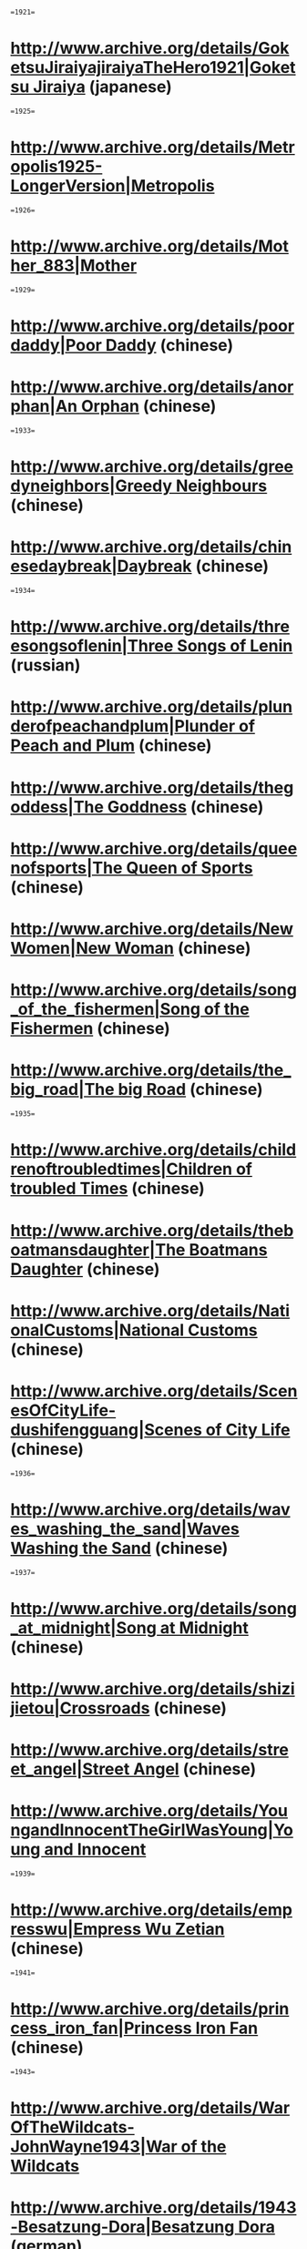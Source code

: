 ==1921==
* [[http://www.archive.org/details/GoketsuJiraiyajiraiyaTheHero1921|Goketsu Jiraiya]] (japanese)

==1925==
* [[http://www.archive.org/details/Metropolis1925-LongerVersion|Metropolis]]

==1926==
* [[http://www.archive.org/details/Mother_883|Mother]]

==1929==
* [[http://www.archive.org/details/poordaddy|Poor Daddy]] (chinese)
* [[http://www.archive.org/details/anorphan|An Orphan]] (chinese)

==1933==
* [[http://www.archive.org/details/greedyneighbors|Greedy Neighbours]] (chinese)
* [[http://www.archive.org/details/chinesedaybreak|Daybreak]] (chinese)

==1934==
* [[http://www.archive.org/details/threesongsoflenin|Three Songs of Lenin]] (russian)
* [[http://www.archive.org/details/plunderofpeachandplum|Plunder of Peach and Plum]] (chinese)
* [[http://www.archive.org/details/thegoddess|The Goddness]] (chinese)
* [[http://www.archive.org/details/queenofsports|The Queen of Sports]] (chinese)
* [[http://www.archive.org/details/NewWomen|New Woman]] (chinese)
* [[http://www.archive.org/details/song_of_the_fishermen|Song of the Fishermen]] (chinese)
* [[http://www.archive.org/details/the_big_road|The big Road]] (chinese)

==1935==
* [[http://www.archive.org/details/childrenoftroubledtimes|Children of troubled Times]] (chinese)
* [[http://www.archive.org/details/theboatmansdaughter|The Boatmans Daughter]] (chinese)
* [[http://www.archive.org/details/NationalCustoms|National Customs]] (chinese)
* [[http://www.archive.org/details/ScenesOfCityLife-dushifengguang|Scenes of City Life]] (chinese)

==1936==
* [[http://www.archive.org/details/waves_washing_the_sand|Waves Washing the Sand]] (chinese)

==1937==
* [[http://www.archive.org/details/song_at_midnight|Song at Midnight]] (chinese)
* [[http://www.archive.org/details/shizijietou|Crossroads]] (chinese)
* [[http://www.archive.org/details/street_angel|Street Angel]] (chinese)
* [[http://www.archive.org/details/YoungandInnocentTheGirlWasYoung|Young and Innocent]]

==1939==
* [[http://www.archive.org/details/empresswu|Empress Wu Zetian]] (chinese)

==1941==
* [[http://www.archive.org/details/princess_iron_fan|Princess Iron Fan]] (chinese)

==1943==
* [[http://www.archive.org/details/WarOfTheWildcats-JohnWayne1943|War of the Wildcats]]
* [[http://www.archive.org/details/1943-Besatzung-Dora|Besatzung Dora]] (german)

==1944==
* [[http://www.archive.org/details/dreamred|Dream of the Red Mansion]] (chinese)

==1947==
* [[http://www.archive.org/details/diaryhomecome|Dairy of a Homecoming]] (chinese)
* [[http://www.archive.org/details/the_spring_river_flows_east-part1|The spring River flows East]] (chinese)

==1948==
* [[http://www.archive.org/details/spring_in_a_small_town|Spring in a small Town]] (chinese)

==1949==
* [[http://www.archive.org/details/threegirls|Three Girls]] (chinese)

==1950==
* [[http://www.archive.org/details/the_white_haired_girl|The White-haired Girl]] (chinese)
* [[http://www.archive.org/details/this_life_of_mine|The Life of Mine]] (chinese)

==1952==
* [[http://www.archive.org/details/kansascityconfidencial|Kansas City Confidencial]]

==1955==
* [[http://www.archive.org/details/RageatDawn|Rage at Dawn]]

==1960==
* [[http://www.archive.org/details/DerBraveSoldatSchwejkHeinzRuehmann|Der brave Soldat Schwejk]]

==1961==
* [[http://www.archive.org/details/DerLuegnerHeinzRuehmann|Der Lügner]]
* [[http://www.archive.org/details/EveningsOnTheFarmNearDikankaThe|Dikanka]] (russian)

==1963==
* [[http://www.archive.org/details/Dementia131963|Dementia 13]]
* [[http://www.archive.org/details/The_Sadist|The Sadist]]

==1964==
* [[http://www.archive.org/details/LiveAndDead-1|The Alibe and the Dead]]
* [[http://www.archive.org/details/The_East_is_Red|The East is Red]] (chinese)

==1965==
* [[http://www.archive.org/details/TheBeachGirlsAndTheMonster|The Beach Girls and the Monster]]

==1968==
* [[http://www.archive.org/details/ColorOfPomegranates-SayatNova1968|Sayat Nova]]

==1970==
* [[http://www.archive.org/details/WhiteSunOfTheDesert|White Sun of the Desert]] (russian)
* [[http://www.archive.org/details/JaneEyre70|Jane Eyre]]

==1971==
* [[http://www.archive.org/details/BruceLeeTheLostInterview1971|Bruce Lee: The Lost Interview]]

==1973==
* [[http://www.archive.org/details/FromMoscowToCassiopeiamoskva-kassiopeya|From Moscow to Cassiopeya]] (russian)

==1974==
* [[http://www.archive.org/details/Streetfighter_778|The Streetfighter]]
* [[http://www.archive.org/details/SisterStreetfighter1974|Sister Streetfighter]] (japanese)
* [[http://www.archive.org/details/TeenagersInTheUniverseotrokiVoVselennoj|Teenagers in the Universe]] (russian)

==1978==
* [[http://www.archive.org/details/ImageofBruceLee|Image of Bruce Lee]]
